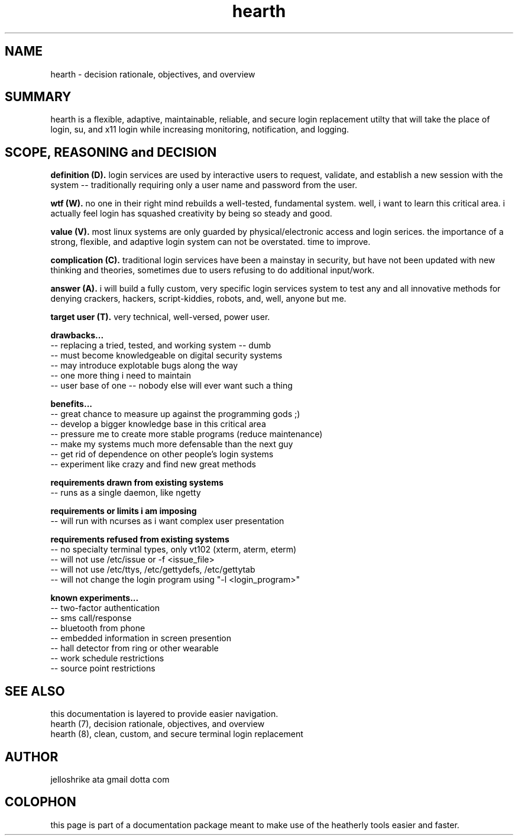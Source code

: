 .TH hearth 7 2012-mar "linux" "heatherly custom tools manual"

.SH NAME
hearth \- decision rationale, objectives, and overview

.SH SUMMARY
hearth is a flexible, adaptive, maintainable, reliable, and secure login
replacement utilty that will take the place of login, su, and x11 login while
increasing monitoring, notification, and logging.

.SH SCOPE, REASONING and DECISION

.B definition (D).   
login services are used by interactive users to request, validate, and
establish a new session with the system -- traditionally requiring only a
user name and password from the user.

.B wtf (W).   
no one in their right mind rebuilds a well-tested, fundamental system.  well,
i want to learn this critical area.  i actually feel login has squashed
creativity by being so steady and good.

.B value (V).   
most linux systems are only guarded by physical/electronic access and login
serices.  the importance of a strong, flexible, and adaptive login system
can not be overstated.  time to improve.

.B complication (C).   
traditional login services have been a mainstay in security, but have not
been updated with new thinking and theories, sometimes due to users refusing
to do additional input/work.

.B answer (A).   
i will build a fully custom, very specific login services system to test any
and all innovative methods for denying crackers, hackers, script-kiddies,
robots, and, well, anyone but me.

.B target user (T).  
very technical, well-versed, power user.

.B drawbacks...
   -- replacing a tried, tested, and working system -- dumb
   -- must become knowledgeable on digital security systems
   -- may introduce explotable bugs along the way
   -- one more thing i need to maintain
   -- user base of one -- nobody else will ever want such a thing

.B benefits...
   -- great chance to measure up against the programming gods ;)
   -- develop a bigger knowledge base in this critical area
   -- pressure me to create more stable programs (reduce maintenance)
   -- make my systems much more defensable than the next guy
   -- get rid of dependence on other people's login systems
   -- experiment like crazy and find new great methods

.B requirements drawn from existing systems
   -- runs as a single daemon, like ngetty

.B requirements or limits i am imposing
   -- will run with ncurses as i want complex user presentation

.B requirements refused from existing systems
   -- no specialty terminal types, only vt102 (xterm, aterm, eterm)
   -- will not use /etc/issue or -f <issue_file>
   -- will not use /etc/ttys, /etc/gettydefs, /etc/gettytab
   -- will not change the login program using "-l <login_program>"

.B known experiments...
   -- two-factor authentication
   -- sms call/response
   -- bluetooth from phone
   -- embedded information in screen presention
   -- hall detector from ring or other wearable
   -- work schedule restrictions
   -- source point restrictions

.SH SEE ALSO
this documentation is layered to provide easier navigation.
   hearth (7), decision rationale, objectives, and overview
   hearth (8), clean, custom, and secure terminal login replacement

.SH AUTHOR
jelloshrike ata gmail dotta com

.SH COLOPHON
this page is part of a documentation package meant to make use of the
heatherly tools easier and faster.
